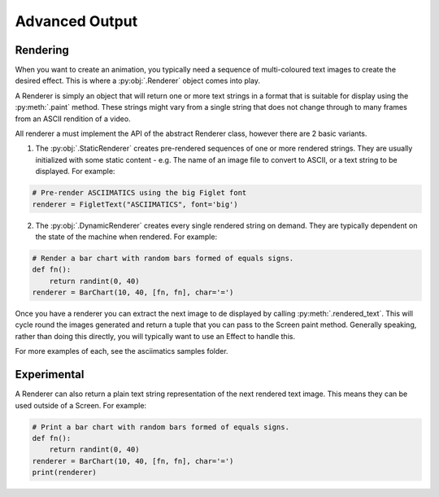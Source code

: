 Advanced Output
===============

Rendering
---------
When you want to create an animation, you typically need a sequence of multi-coloured text images to create the desired effect.  This is where a :py:obj:`.Renderer` object comes into play.

A Renderer is simply an object that will return one or more text strings in a format that is suitable for display using the :py:meth:`.paint` method.  These strings might vary from a single string that does not change through to many frames from an ASCII rendition of a video.

All renderer a must implement the API of the abstract Renderer class, however there are 2 basic variants.

1. The :py:obj:`.StaticRenderer` creates pre-rendered sequences of one or more rendered strings.  They are usually initialized with some static content - e.g. The name of an image file to convert to ASCII, or a text string to be displayed.  For example:

.. code-block:: python

    # Pre-render ASCIIMATICS using the big Figlet font
    renderer = FigletText("ASCIIMATICS", font='big')

2. The :py:obj:`.DynamicRenderer` creates every single rendered string on demand.  They are typically dependent on the state of the machine when rendered.  For example:

.. code-block:: python

    # Render a bar chart with random bars formed of equals signs.
    def fn():
        return randint(0, 40)
    renderer = BarChart(10, 40, [fn, fn], char='=')

Once you have a renderer you can extract the next image to de displayed by calling :py:meth:`.rendered_text`.  This will cycle round the images generated and return a tuple that you can pass to the Screen paint method.  Generally speaking, rather than doing this directly, you will typically want to use an Effect to handle this.

For more examples of each, see the asciimatics samples folder.

Experimental
------------
A Renderer can also return a plain text string representation of the next rendered text image.  This means they can be used outside of a Screen.  For example:

.. code-block:: python

    # Print a bar chart with random bars formed of equals signs.
    def fn():
        return randint(0, 40)
    renderer = BarChart(10, 40, [fn, fn], char='=')
    print(renderer)
